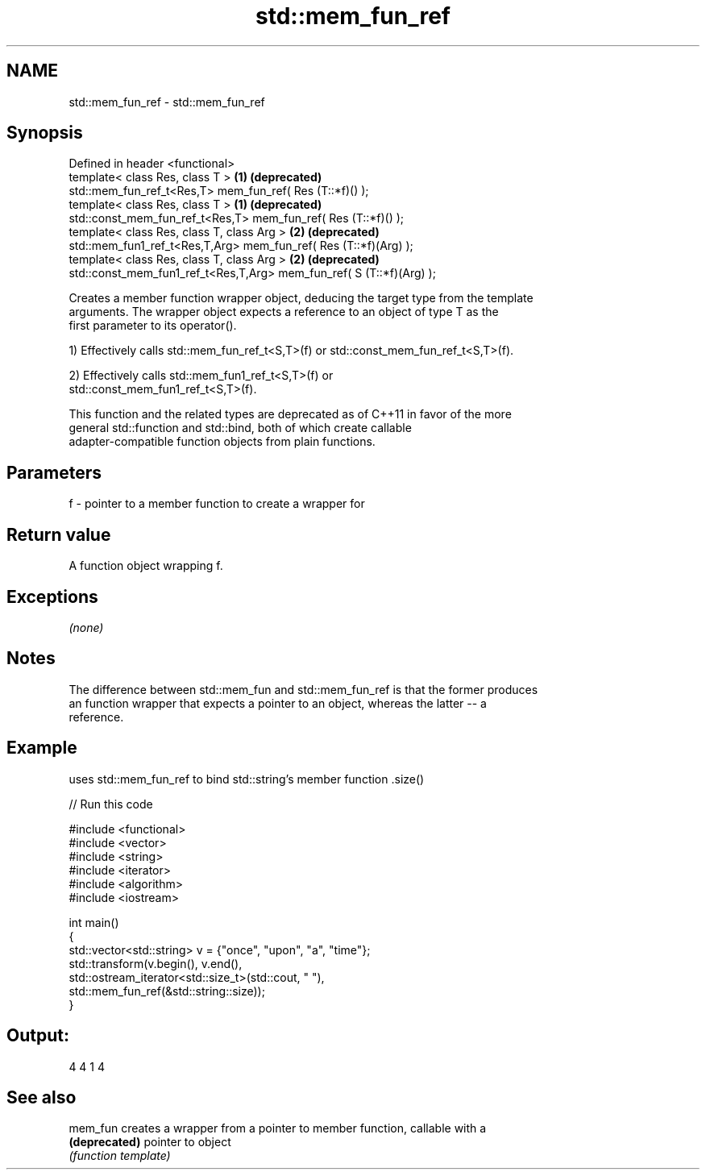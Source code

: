 .TH std::mem_fun_ref 3 "Nov 25 2015" "2.0 | http://cppreference.com" "C++ Standard Libary"
.SH NAME
std::mem_fun_ref \- std::mem_fun_ref

.SH Synopsis
   Defined in header <functional>
   template< class Res, class T >                                      \fB(1)\fP \fB(deprecated)\fP
   std::mem_fun_ref_t<Res,T> mem_fun_ref( Res (T::*f)() );
   template< class Res, class T >                                      \fB(1)\fP \fB(deprecated)\fP
   std::const_mem_fun_ref_t<Res,T> mem_fun_ref( Res (T::*f)() );
   template< class Res, class T, class Arg >                           \fB(2)\fP \fB(deprecated)\fP
   std::mem_fun1_ref_t<Res,T,Arg> mem_fun_ref( Res (T::*f)(Arg) );
   template< class Res, class T, class Arg >                           \fB(2)\fP \fB(deprecated)\fP
   std::const_mem_fun1_ref_t<Res,T,Arg> mem_fun_ref( S (T::*f)(Arg) );

   Creates a member function wrapper object, deducing the target type from the template
   arguments. The wrapper object expects a reference to an object of type T as the
   first parameter to its operator().

   1) Effectively calls std::mem_fun_ref_t<S,T>(f) or std::const_mem_fun_ref_t<S,T>(f).

   2) Effectively calls std::mem_fun1_ref_t<S,T>(f) or
   std::const_mem_fun1_ref_t<S,T>(f).

   This function and the related types are deprecated as of C++11 in favor of the more
   general std::function and std::bind, both of which create callable
   adapter-compatible function objects from plain functions.

.SH Parameters

   f - pointer to a member function to create a wrapper for

.SH Return value

   A function object wrapping f.

.SH Exceptions

   \fI(none)\fP

.SH Notes

   The difference between std::mem_fun and std::mem_fun_ref is that the former produces
   an function wrapper that expects a pointer to an object, whereas the latter -- a
   reference.

.SH Example

   uses std::mem_fun_ref to bind std::string's member function .size()

   
// Run this code

 #include <functional>
 #include <vector>
 #include <string>
 #include <iterator>
 #include <algorithm>
 #include <iostream>
  
 int main()
 {
     std::vector<std::string> v = {"once", "upon", "a", "time"};
     std::transform(v.begin(), v.end(),
                    std::ostream_iterator<std::size_t>(std::cout, " "),
                    std::mem_fun_ref(&std::string::size));
 }

.SH Output:

 4 4 1 4

.SH See also

   mem_fun      creates a wrapper from a pointer to member function, callable with a
   \fB(deprecated)\fP pointer to object
                \fI(function template)\fP 
